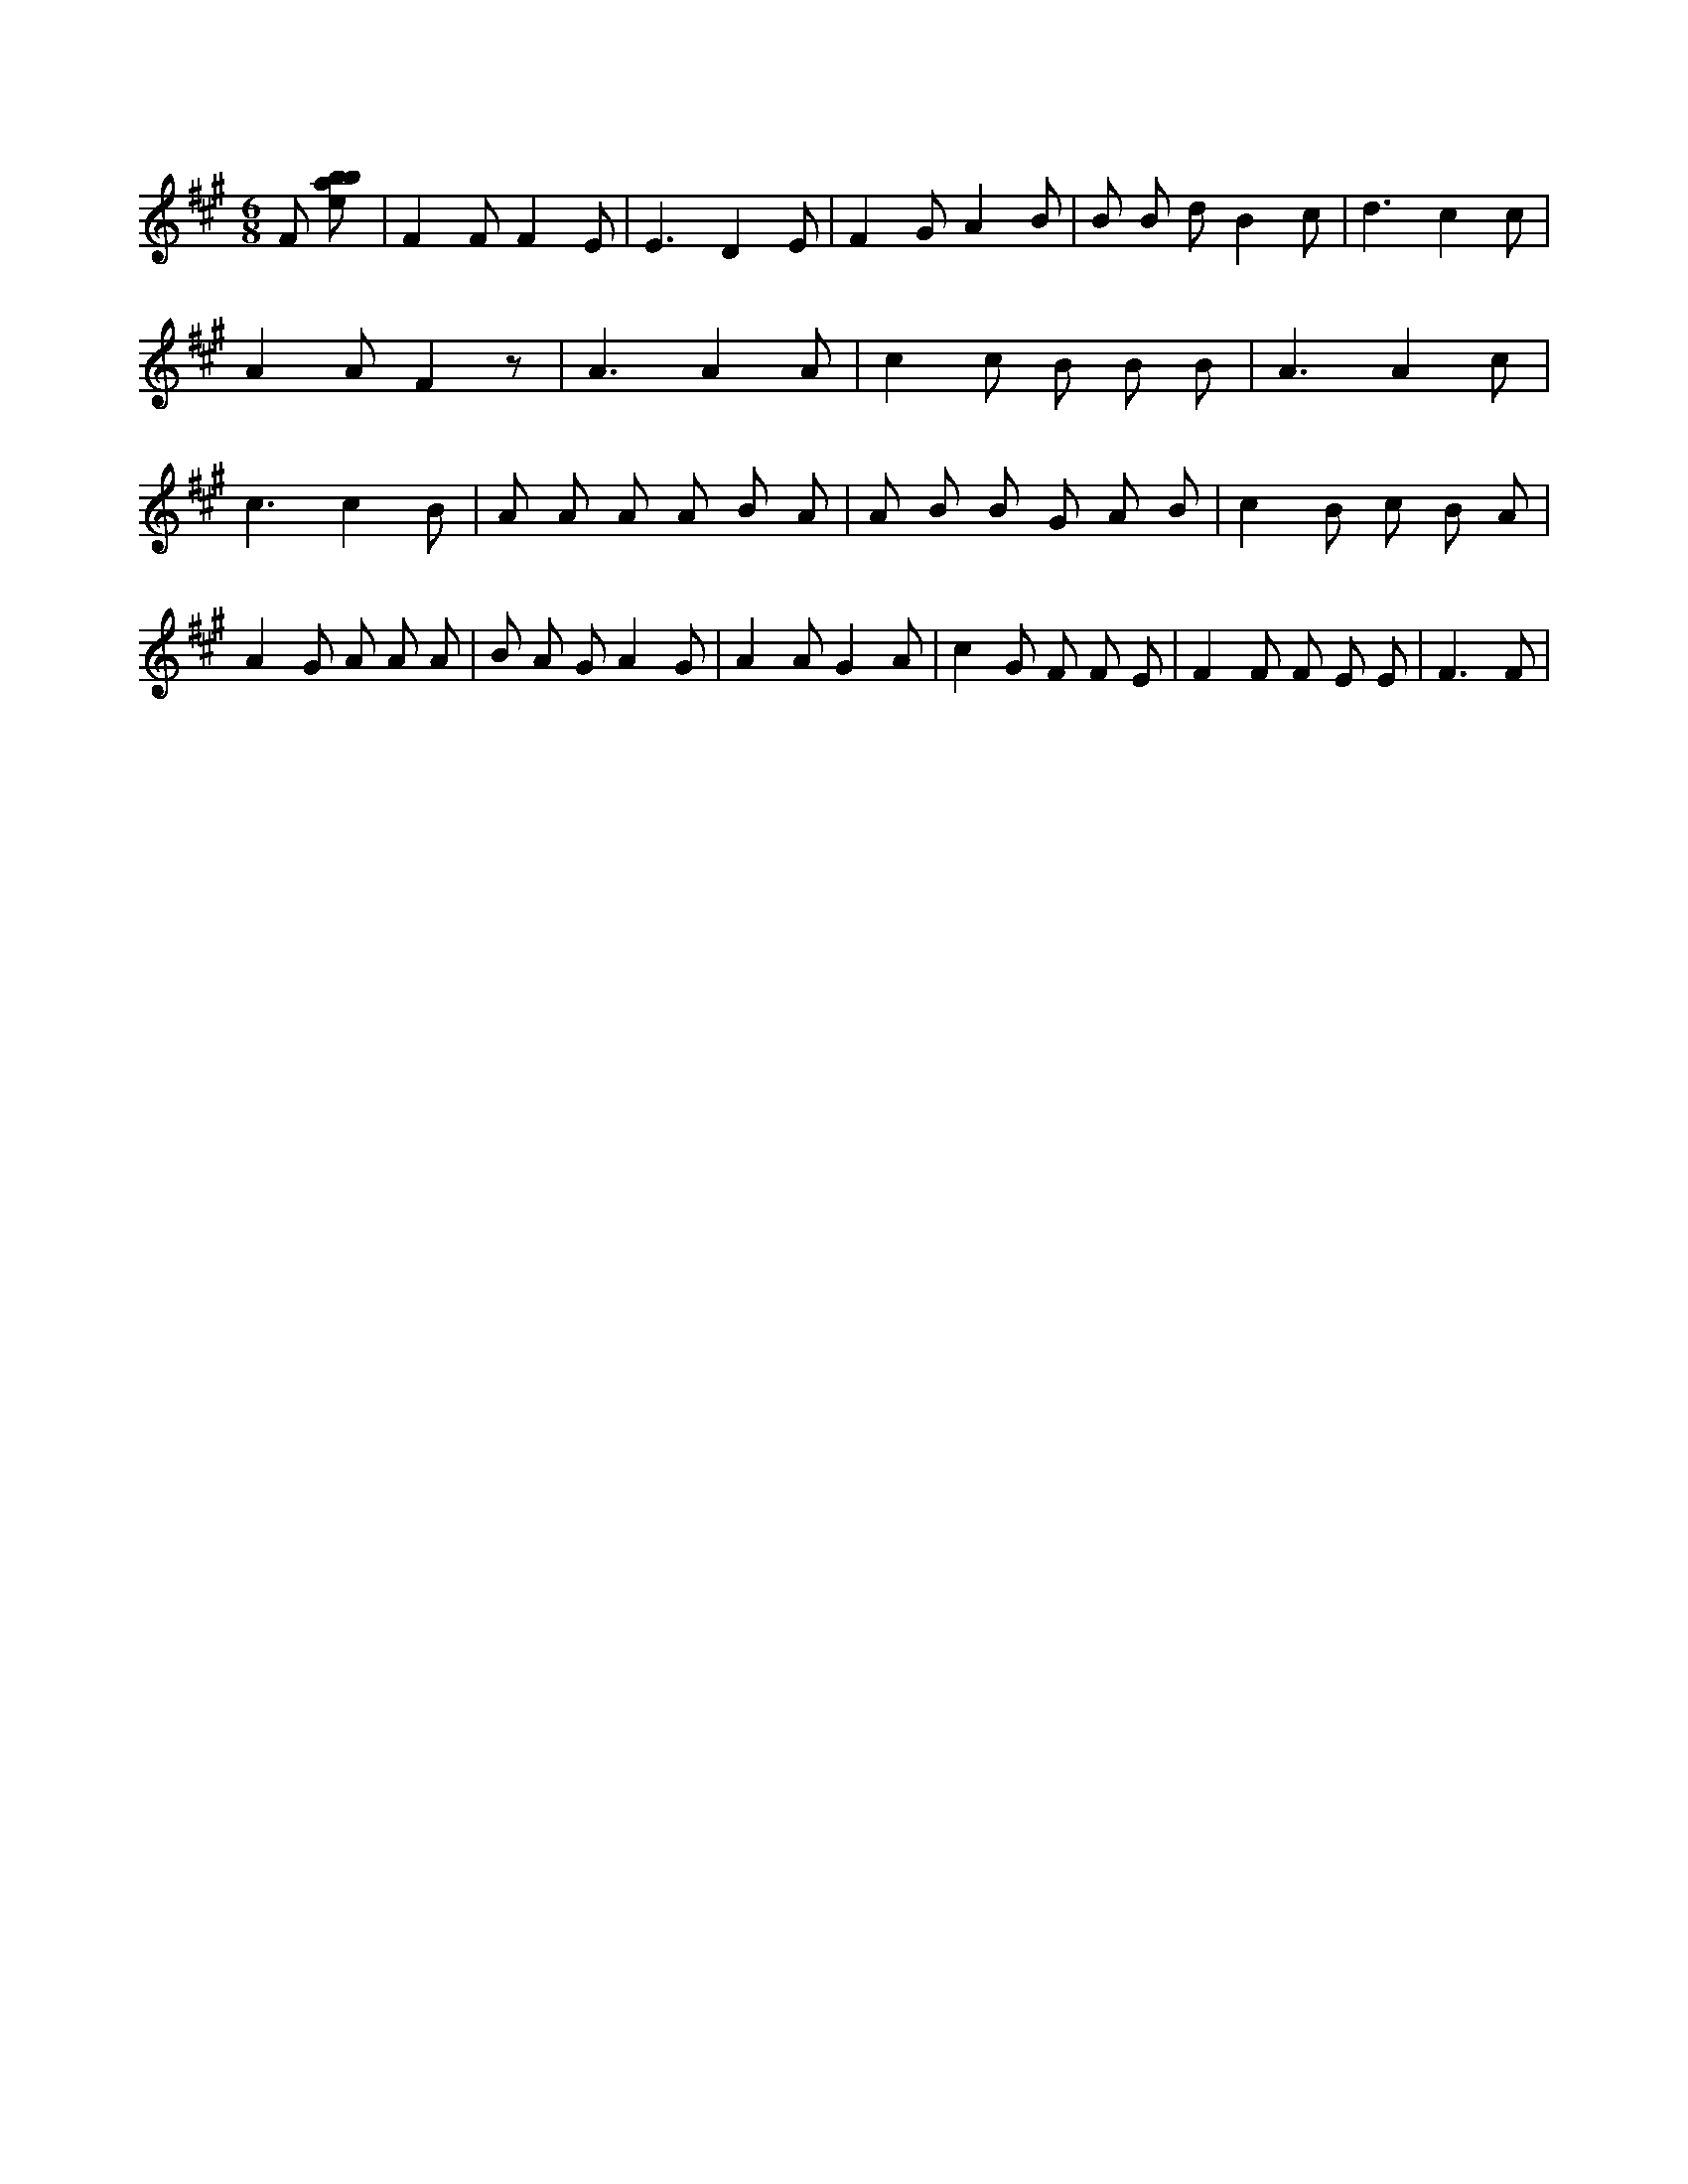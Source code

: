 X:364
L:1/8
M:6/8
K:Aclef
F [ebab] | F2 F F2 E | E3 D2 E | F2 G A2 B | B B d B2 c | d3 c2 c | A2 A F2 z | A3 A2 A | c2 c B B B | A3 A2 c | c3 c2 B | A A A A B A | A B B G A B | c2 B c B A | A2 G A A A | B A G A2 G | A2 A G2 A | c2 G F F E | F2 F F E E | F3 F |

